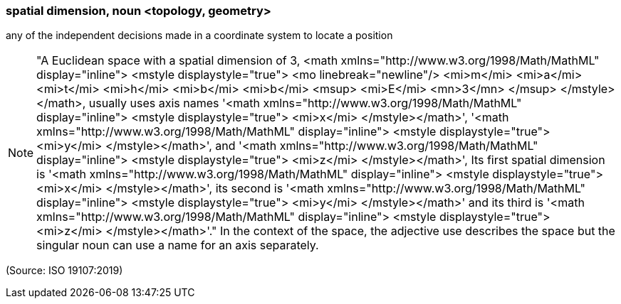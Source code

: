 === spatial dimension, noun <topology, geometry>

any of the independent decisions made in a coordinate system to locate a position

NOTE: "A Euclidean space with a spatial dimension of 3, <math xmlns="http://www.w3.org/1998/Math/MathML" display="inline">  <mstyle displaystyle="true">    <mo linebreak="newline"/>    <mi>m</mi>    <mi>a</mi>    <mi>t</mi>    <mi>h</mi>    <mi>b</mi>    <mi>b</mi>    <msup>      <mi>E</mi>      <mn>3</mn>    </msup>  </mstyle></math>, usually uses axis names '<math xmlns="http://www.w3.org/1998/Math/MathML" display="inline">  <mstyle displaystyle="true">    <mi>x</mi>  </mstyle></math>', '<math xmlns="http://www.w3.org/1998/Math/MathML" display="inline">  <mstyle displaystyle="true">    <mi>y</mi>  </mstyle></math>', and '<math xmlns="http://www.w3.org/1998/Math/MathML" display="inline">  <mstyle displaystyle="true">    <mi>z</mi>  </mstyle></math>', Its first spatial dimension is '<math xmlns="http://www.w3.org/1998/Math/MathML" display="inline">  <mstyle displaystyle="true">    <mi>x</mi>  </mstyle></math>', its second is '<math xmlns="http://www.w3.org/1998/Math/MathML" display="inline">  <mstyle displaystyle="true">    <mi>y</mi>  </mstyle></math>' and its third is '<math xmlns="http://www.w3.org/1998/Math/MathML" display="inline">  <mstyle displaystyle="true">    <mi>z</mi>  </mstyle></math>'." In the context of the space, the adjective use describes the space but the singular noun can use a name for an axis separately.

(Source: ISO 19107:2019)

